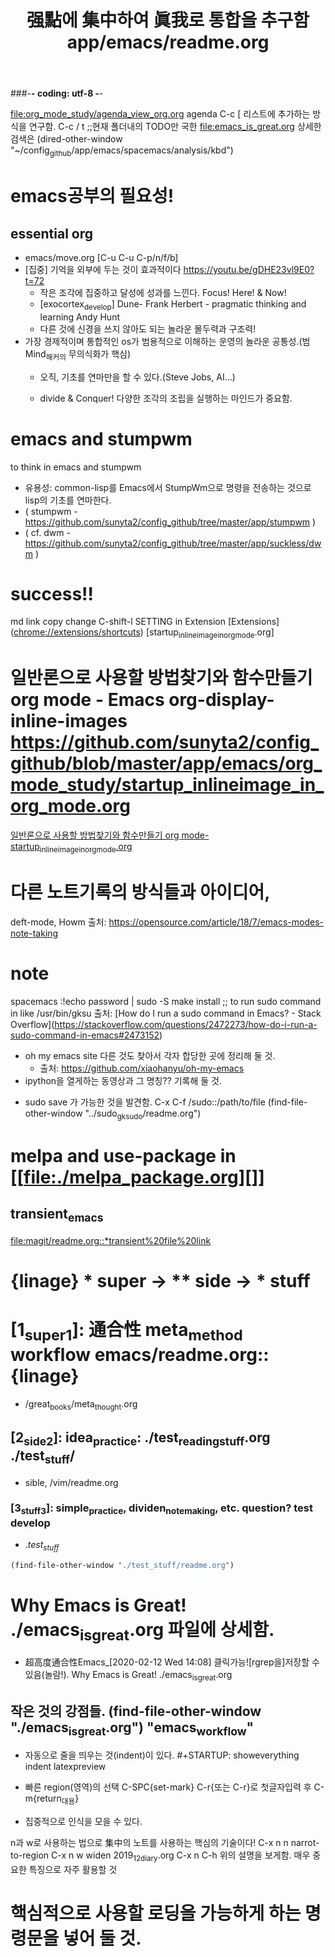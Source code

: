 #+STARTUP: showeverything indent
#+TITLE: 强點에 集中하여 眞我로 통합을 추구함 app/emacs/readme.org
#+Core_VALUE: For WHAT?, WHY, and Meta
#+where_is_source_FILE: (find-file "~/config_github/app/readme.org")
#+CREATOR: LEEJEONGPYO
###-*- coding: utf-8 -*-

[[file:org_mode_study/agenda_view_org.org]]
agenda C-c [ 리스트에 추가하는 방식을 연구함.
       C-c / t ;;현재 폴더내의 TODO만 국한 
file:emacs_is_great.org
상세한 검색은 (dired-other-window "~/config_github/app/emacs/spacemacs/analysis/kbd")

* emacs공부의 필요성!

** essential org
:PROPERTIES:
:Effort:   *
:END:
:LOGBOOK:
CLOCK: [2020-02-17 Mon 20:50]--[2020-02-17 Mon 20:52] =>  0:02
:END:
- emacs/move.org [C-u C-u C-p/n/f/b]
- [집중] 기억을 외부에 두는 것이 효과적이다 https://youtu.be/gDHE23vl9E0?t=72
  - 작은 조각에 집중하고 달성에 성과를 느낀다. Focus! Here! & Now!
  - [exocortex_develop] Dune- Frank Herbert - pragmatic thinking and learning Andy Hunt
  - 다른 것에 신경을 쓰지 않아도 되는 놀라운 몰두력과 구조력!
- 가장 경제적이며 통합적인 os가 범용적으로 이해하는 운영의 놀라운 공통성.(범Mind_해커의 무의식화가 핵심)
  - 오직, 기초를 연마만을 할 수 있다.(Steve Jobs, AI...)
    # 기초의 essential_단련없이 발달은 없다! emacs/move.org
    # 일단 이동의 기본방식을 잘 수집한다. 잘 단련된 기본을 바탕으로 발전을 쌓는다.

  - divide & Conquer! 다양한 조각의 조립을 실행하는 마인드가 중요함.
* emacs and stumpwm
to think in emacs and stumpwm
- 유용성: common-lisp를 Emacs에서 StumpWm으로 명령을 전송하는 것으로 lisp의 기초를 연마한다. 
- ( stumpwm - https://github.com/sunyta2/config_github/tree/master/app/stumpwm )
- ( cf. dwm - https://github.com/sunyta2/config_github/tree/master/app/suckless/dwm )

* success!!
md link copy change C-shift-l SETTING in Extension
[Extensions](chrome://extensions/shortcuts)
[startup_inlineimage_in_org_mode.org]
* 일반론으로 사용할 방법찾기와 함수만들기 org mode - Emacs org-display-inline-images https://github.com/sunyta2/config_github/blob/master/app/emacs/org_mode_study/startup_inlineimage_in_org_mode.org
[[file:./org_mode_study/startup_inlineimage_in_org_mode.org][일반론으로 사용할 방법찾기와 함수만들기 org mode-startup_inlineimage_in_org_mode.org]]

* 다른 노트기록의 방식들과 아이디어,
deft-mode, Howm 출처: https://opensource.com/article/18/7/emacs-modes-note-taking

* note
spacemacs :!echo password | sudo -S make install
;; to run sudo command in like /usr/bin/gksu
출처: [How do I run a sudo command in Emacs? - Stack Overflow](https://stackoverflow.com/questions/2472273/how-do-i-run-a-sudo-command-in-emacs#2473152)

- oh my emacs site 다른 것도 찾아서 각자 합당한 곳에 정리해 둘 것.
  - 출처: https://github.com/xiaohanyu/oh-my-emacs

- ipython을 열게하는 동영상과 그 명칭?? 기록해 둘 것.


- sudo save 가 가능한 것을 발견함. C-x C-f /sudo::/path/to/file 
    (find-file-other-window "../sudo_gksudo/readme.org")


* melpa and use-package in [[file:./melpa_package.org][]]
** transient_emacs
   DEADLINE: <2019-12-26 Thu 12:01> SCHEDULED: <2019-12-26 Thu 12:00>
[[file:magit/readme.org::*transient%20file%20link]]
* {linage} * super -> ** side -> *** stuff
* [1_super_1]: 通合性 meta_method workflow emacs/readme.org::{linage}
- /great_books/meta_thought.org
** [2_side_2]: idea_practice: ./test_reading_stuff.org ./test_stuff/
       - sible, /vim/readme.org
*** [3_stuff_3]: simple_practice, dividen_note_making, etc. question? test develop
        - ./test_stuff/
#+BEGIN_SRC emacs-lisp
(find-file-other-window "./test_stuff/readme.org")
#+END_SRC
* Why Emacs is Great! ./emacs_is_great.org 파일에 상세함.
- 超高度通合性Emacs_[2020-02-12 Wed 14:08] 클릭가능![rgrep을]저장할 수 있음(놀람!). Why Emacs is Great! ./emacs_is_great.org

** 작은 것의 강점들. (find-file-other-window "./emacs_is_great.org") "emacs_workflow"
- 자동으로 줄을 띄우는 것(indent)이 있다. #+STARTUP: showeverything indent latexpreview

- 빠른 region(영역)의 선택
  C-SPC{set-mark} C-r{또는 C-r}로 첫글자입력 후 C-m{return_대용}

- 집중적으로 인식을 모을 수 있다.
n과 w로 사용하는 법으로 集中의 노트를 사용하는 핵심의 기술이다!
C-x n n         narrot-to-region
C-x n w         widen                 2019_12_diary.org
C-x n C-h       위의 설명을 보게함. 매우 중요한 특징으로 자주 활용할 것



* 핵심적으로 사용할 로딩을 가능하게 하는 명령문을 넣어 둘 것.
#+BEGIN_SRC emacs-lisp

#+END_SRC



